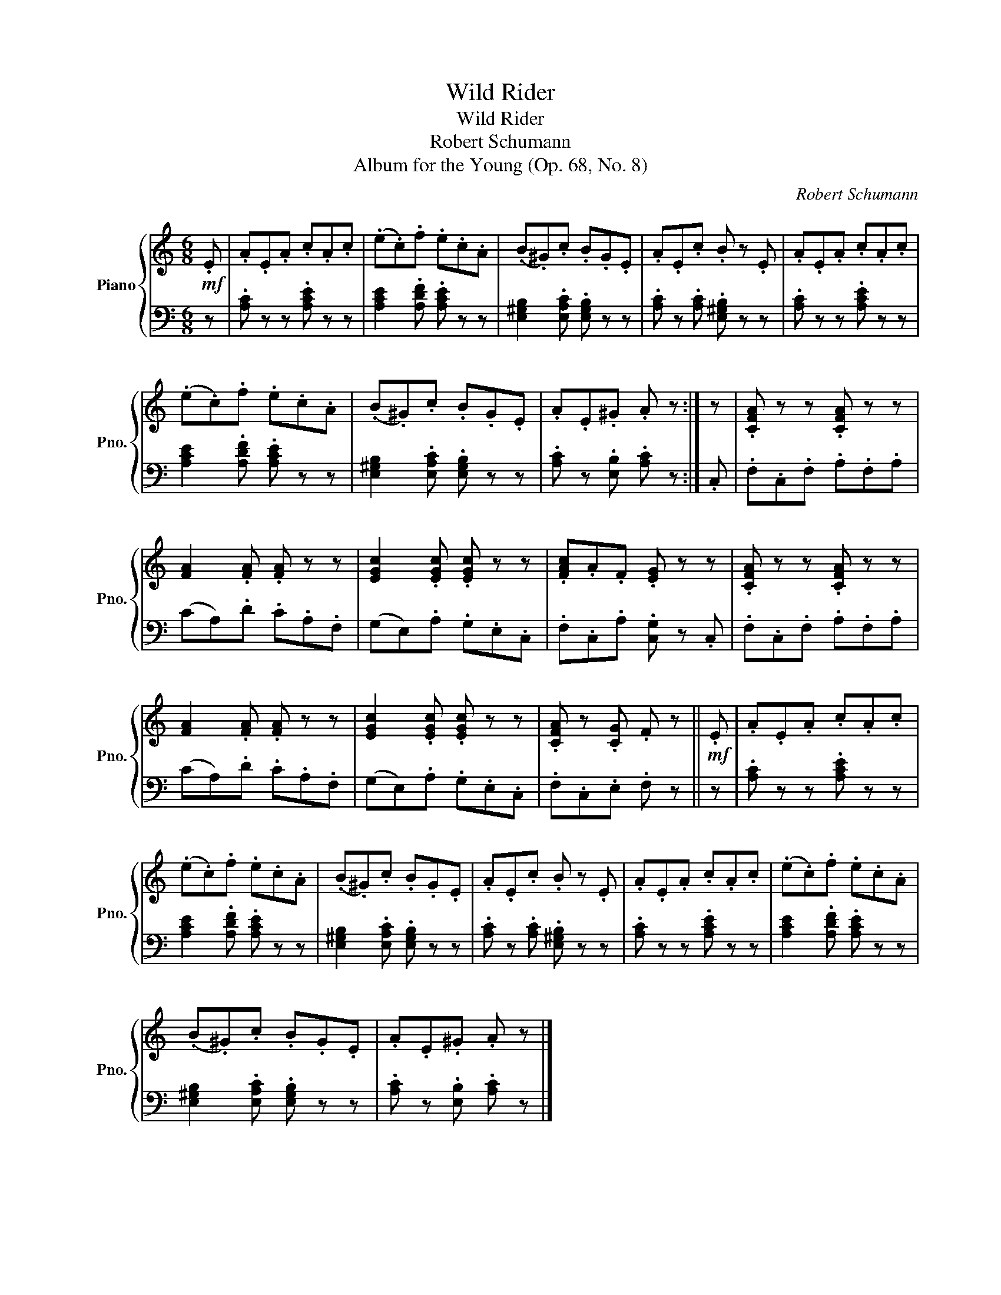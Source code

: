 X:1
T:Wild Rider
T:Wild Rider
T:Robert Schumann
T:Album for the Young (Op. 68, No. 8)
C:Robert Schumann
%%score { 1 | 2 }
L:1/8
M:6/8
K:C
V:1 treble nm="Piano" snm="Pno."
V:2 bass 
V:1
!mf! .E | .A.E.A .c.A.c | (.e.c).f .e.c.A | (.B.^G).c .B.G.E | .A.E.c .B z .E | .A.E.A .c.A.c | %6
 (.e.c).f .e.c.A | (.B.^G).c .B.G.E | .A.E.^G .A z :| z | .[CFA] z z .[CFA] z z | %11
 [FA]2 .[FA] .[FA] z z | [EGc]2 .[EGc] .[EGc] z z | .[FAc].A.F .[EG] z z | .[CFA] z z .[CFA] z z | %15
 [FA]2 .[FA] .[FA] z z | [EGc]2 .[EGc] .[EGc] z z | .[CFA] z .[CG] .F z ||!mf! .E | .A.E.A .c.A.c | %20
 (.e.c).f .e.c.A | (.B.^G).c .B.G.E | .A.E.c .B z .E | .A.E.A .c.A.c | (.e.c).f .e.c.A | %25
 (.B.^G).c .B.G.E | .A.E.^G .A z |] %27
V:2
 z | .[A,C] z z .[A,CE] z z | [A,CE]2 .[A,DF] .[A,CE] z z | [E,^G,B,]2 .[E,A,C] .[E,G,B,] z z | %4
 .[A,C] z .[A,C] .[E,^G,B,] z z | .[A,C] z z .[A,CE] z z | [A,CE]2 .[A,DF] .[A,CE] z z | %7
 [E,^G,B,]2 .[E,A,C] .[E,G,B,] z z | .[A,C] z .[E,B,] .[A,C] z :| .C, | .F,.C,.F, .A,.F,.A, | %11
 (CA,).D .C.A,.F, | (G,E,).A, .G,.E,.C, | .F,.C,.A, .[C,G,] z .C, | .F,.C,.F, .A,.F,.A, | %15
 (CA,).D .C.A,.F, | (G,E,).A, .G,.E,.C, | .F,.C,.E, .F, z || z | .[A,C] z z .[A,CE] z z | %20
 [A,CE]2 .[A,DF] .[A,CE] z z | [E,^G,B,]2 .[E,A,C] .[E,G,B,] z z | .[A,C] z .[A,C] .[E,^G,B,] z z | %23
 .[A,C] z z .[A,CE] z z | [A,CE]2 .[A,DF] .[A,CE] z z | [E,^G,B,]2 .[E,A,C] .[E,G,B,] z z | %26
 .[A,C] z .[E,B,] .[A,C] z |] %27

